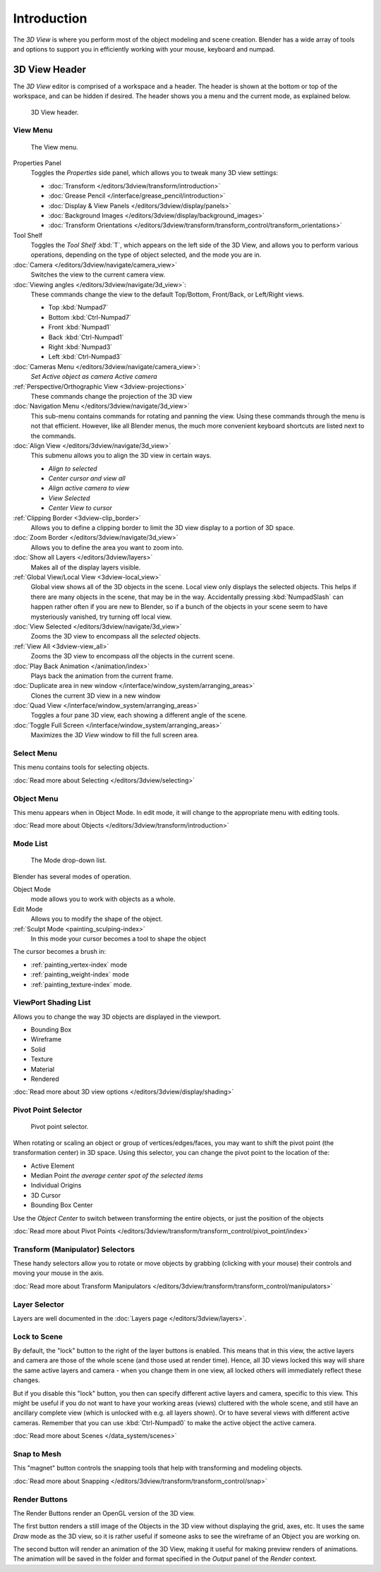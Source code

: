 .. TODO/Review: {{review|text=wrong place In 2.4 this page is here Manual/3D interaction/Navigating/3D View Options|
   fixes=[[User:Fade/Doc:2.6/Manual/3D_interaction/Navigating/3D_View_Options|X]]}}.

************
Introduction
************

The *3D View* is where you perform most of the object modeling and scene creation.
Blender has a wide array of tools and options to support you in efficiently working with your
mouse, keyboard and numpad.


3D View Header
==============

The *3D View* editor is comprised of a workspace and a header.
The header is shown at the bottom or top of the workspace, and can be hidden if desired.
The header shows you a menu and the current mode, as explained below.


.. figure:: /images/editors_3dview_header.jpg
   :width: 600px

   3D View header.


View Menu
---------

.. figure:: /images/editors_3dview-view-menu.jpg
   :width: 300px

   The View menu.


Properties Panel
   Toggles the *Properties* side panel, which allows you to tweak many 3D view settings:

   - :doc:`Transform </editors/3dview/transform/introduction>`
   - :doc:`Grease Pencil </interface/grease_pencil/introduction>`
   - :doc:`Display & View Panels </editors/3dview/display/panels>`
   - :doc:`Background Images </editors/3dview/display/background_images>`
   - :doc:`Transform Orientations </editors/3dview/transform/transform_control/transform_orientations>`

Tool Shelf
   Toggles the *Tool Shelf* :kbd:`T`, which appears on the left side of the 3D View,
   and allows you to perform various operations, depending on the type of object selected, and the mode you are in.
:doc:`Camera </editors/3dview/navigate/camera_view>`
   Switches the view to the current camera view.
:doc:`Viewing angles </editors/3dview/navigate/3d_view>`:
   These commands change the view to the default Top/Bottom, Front/Back, or Left/Right views.

   - Top :kbd:`Numpad7`
   - Bottom :kbd:`Ctrl-Numpad7`
   - Front :kbd:`Numpad1`
   - Back :kbd:`Ctrl-Numpad1`
   - Right :kbd:`Numpad3`
   - Left :kbd:`Ctrl-Numpad3`

:doc:`Cameras Menu </editors/3dview/navigate/camera_view>`:
   *Set Active object as camera*
   *Active camera*
:ref:`Perspective/Orthographic View <3dview-projections>`
   These commands change the projection of the 3D view
:doc:`Navigation Menu </editors/3dview/navigate/3d_view>`
   This sub-menu contains commands for rotating and panning the view.
   Using these commands through the menu is not that efficient. However, like all Blender menus,
   the much more convenient keyboard shortcuts are listed next to the commands.
:doc:`Align View </editors/3dview/navigate/3d_view>`
   This submenu allows you to align the 3D view in certain ways.

   - *Align to selected*
   - *Center cursor and view all*
   - *Align active camera to view*
   - *View Selected*
   - *Center View to cursor*

:ref:`Clipping Border <3dview-clip_border>`
   Allows you to define a clipping border to limit the 3D view display to a portion of 3D space.
:doc:`Zoom Border </editors/3dview/navigate/3d_view>`
   Allows you to define the area you want to zoom into.
:doc:`Show all Layers </editors/3dview/layers>`
   Makes all of the display layers visible.
:ref:`Global View/Local View <3dview-local_view>`
   Global view shows all of the 3D objects in the scene. Local view only displays the selected objects.
   This helps if there are many objects in the scene, that may be in the way.
   Accidentally pressing :kbd:`NumpadSlash` can happen rather often if you are new to Blender,
   so if a bunch of the objects in your scene seem to have mysteriously vanished, try turning off local view.
:doc:`View Selected </editors/3dview/navigate/3d_view>`
   Zooms the 3D view to encompass all the *selected* objects.
:ref:`View All <3dview-view_all>`
   Zooms the 3D view to encompass *all* the objects in the current scene.
:doc:`Play Back Animation </animation/index>`
   Plays back the animation from the current frame.
:doc:`Duplicate area in new window </interface/window_system/arranging_areas>`
   Clones the current 3D view in a new window
:doc:`Quad View </interface/window_system/arranging_areas>`
   Toggles a four pane 3D view, each showing a different angle of the scene.
:doc:`Toggle Full Screen </interface/window_system/arranging_areas>`
   Maximizes the *3D View* window to fill the full screen area.


Select Menu
-----------

This menu contains tools for selecting objects.

:doc:`Read more about Selecting </editors/3dview/selecting>`


Object Menu
-----------

This menu appears when in Object Mode. In edit mode,
it will change to the appropriate menu with editing tools.

:doc:`Read more about Objects </editors/3dview/transform/introduction>`


Mode List
---------

.. figure:: /images/editors_3dview-mode.jpg

   The Mode drop-down list.


Blender has several modes of operation.


Object Mode
   mode allows you to work with objects as a whole.
Edit Mode
   Allows you to modify the shape of the object.
:ref:`Sculpt Mode <painting_sculping-index>`
   In this mode your cursor becomes a tool to shape the object

The cursor becomes a brush in:

- :ref:`painting_vertex-index` mode
- :ref:`painting_weight-index` mode
- :ref:`painting_texture-index` mode.


ViewPort Shading List
---------------------

Allows you to change the way 3D objects are displayed in the viewport.

- Bounding Box
- Wireframe
- Solid
- Texture
- Material
- Rendered

:doc:`Read more about 3D view options </editors/3dview/display/shading>`


Pivot Point Selector
--------------------

.. figure:: /images/PivotSelection.jpg

   Pivot point selector.


When rotating or scaling an object or group of vertices/edges/faces,
you may want to shift the pivot point (the transformation center) in 3D space.
Using this selector, you can change the pivot point to the location of the:

- Active Element
- Median Point *the average center spot of the selected items*
- Individual Origins
- 3D Cursor
- Bounding Box Center

Use the *Object Center* to switch between transforming the entire objects,
or just the position of the objects

:doc:`Read more about Pivot Points </editors/3dview/transform/transform_control/pivot_point/index>`


Transform (Manipulator) Selectors
---------------------------------

These handy selectors allow you to rotate or move objects by grabbing
(clicking with your mouse) their controls and moving your mouse in the axis.

:doc:`Read more about Transform Manipulators </editors/3dview/transform/transform_control/manipulators>`


Layer Selector
--------------

Layers are well documented in the :doc:`Layers page </editors/3dview/layers>`.


Lock to Scene
-------------

By default, the "lock" button to the right of the layer buttons is enabled.
This means that in this view, the active layers and camera are those of the whole scene
(and those used at render time). Hence, all 3D views locked this way will share the same
active layers and camera - when you change them in one view,
all locked others will immediately reflect these changes.

But if you disable this "lock" button, you then can specify different active layers and camera,
specific to this view. This might be useful if you do not want to have your working areas (views)
cluttered with the whole scene, and still have an ancillary complete view
(which is unlocked with e.g. all layers shown).
Or to have several views with different active cameras. Remember that you can use
:kbd:`Ctrl-Numpad0` to make the active object the active camera.

:doc:`Read more about Scenes </data_system/scenes>`


Snap to Mesh
------------

This "magnet" button controls the snapping tools that help with transforming and modeling
objects.

:doc:`Read more about Snapping </editors/3dview/transform/transform_control/snap>`


Render Buttons
--------------

The Render Buttons render an OpenGL version of the 3D view.

The first button renders a still image of the Objects in the 3D view without displaying the
grid, axes, etc. It uses the same *Draw* mode as the 3D view,
so it is rather useful if someone asks to see the wireframe of an Object you are working on.

The second button will render an animation of the 3D View,
making it useful for making preview renders of animations. The animation will be saved in the
folder and format specified in the *Output* panel of the *Render* context.
